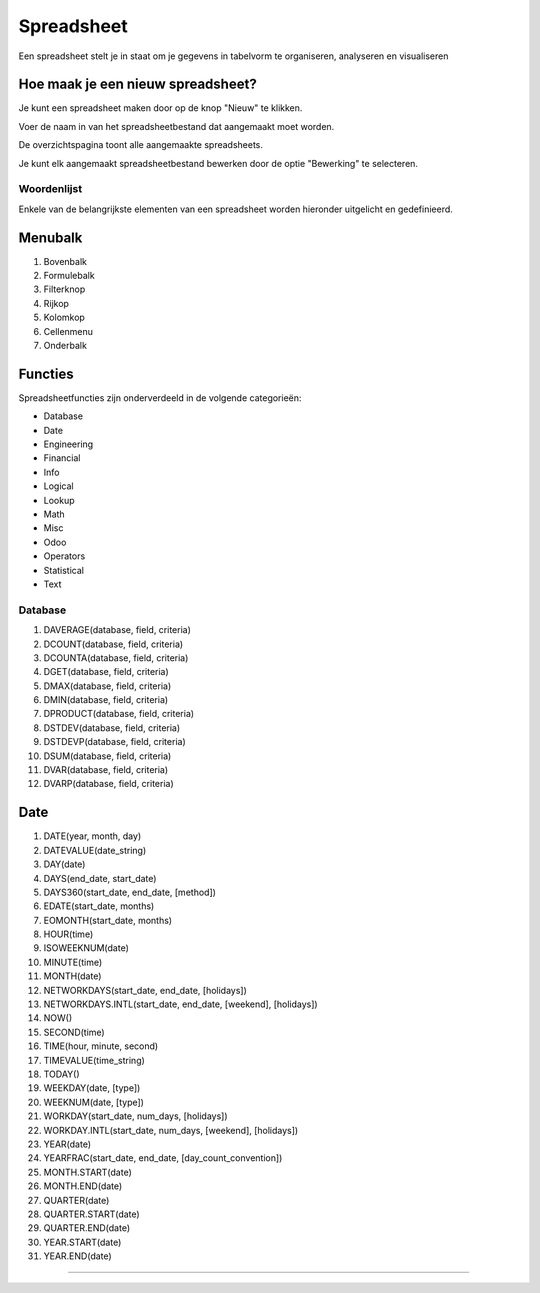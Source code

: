 
===========
Spreadsheet
===========
Een spreadsheet stelt je in staat om je gegevens in tabelvorm te organiseren, analyseren en visualiseren 

Hoe maak je een nieuw spreadsheet?
-----------------------------------
Je kunt een spreadsheet maken door op de knop "Nieuw" te klikken.


.. image:: Spreadsheets_Media/Spreadsheet001.png

Voer de naam in van het spreadsheetbestand dat aangemaakt moet worden. 

.. image:: Spreadsheets_Media/Spreadsheet002.png

De overzichtspagina toont alle aangemaakte spreadsheets. 

Je kunt elk aangemaakt spreadsheetbestand bewerken door de optie "Bewerking" te selecteren.

.. image:: Spreadsheets_Media/Spreadsheet003.png

Woordenlijst
=============

Enkele van de belangrijkste elementen van een spreadsheet worden hieronder uitgelicht en gedefinieerd.

.. image:: Spreadsheets_Media/Spreadsheet004.png

Menubalk
--------
1) Bovenbalk
2) Formulebalk
3) Filterknop
4) Rijkop
5) Kolomkop
6) Cellenmenu
7) Onderbalk

Functies
---------

Spreadsheetfuncties zijn onderverdeeld in de volgende categorieën:

- Database
- Date
- Engineering
- Financial
- Info
- Logical
- Lookup
- Math
- Misc
- Odoo
- Operators
- Statistical
- Text

Database
========

1) DAVERAGE(database, field, criteria)
2) DCOUNT(database, field, criteria)
3) DCOUNTA(database, field, criteria)
4) DGET(database, field, criteria)
5) DMAX(database, field, criteria)
6) DMIN(database, field, criteria)
7) DPRODUCT(database, field, criteria)
8) DSTDEV(database, field, criteria)
9) DSTDEVP(database, field, criteria)
10) DSUM(database, field, criteria)
11) DVAR(database, field, criteria)
12) DVARP(database, field, criteria)

Date
-----

1) DATE(year, month, day)
2) DATEVALUE(date_string)
3) DAY(date)
4) DAYS(end_date, start_date)
5) DAYS360(start_date, end_date, [method])
6) EDATE(start_date, months)
7) EOMONTH(start_date, months)
8) HOUR(time)
9) ISOWEEKNUM(date)
10) MINUTE(time)
11) MONTH(date)
12) NETWORKDAYS(start_date, end_date, [holidays])
13) NETWORKDAYS.INTL(start_date, end_date, [weekend], [holidays])
14) NOW()
15) SECOND(time)
16) TIME(hour, minute, second)
17) TIMEVALUE(time_string)
18) TODAY()
19) WEEKDAY(date, [type])
20) WEEKNUM(date, [type])
21) WORKDAY(start_date, num_days, [holidays])
22) WORKDAY.INTL(start_date, num_days, [weekend], [holidays])
23) YEAR(date)
24) YEARFRAC(start_date, end_date, [day_count_convention])
25) MONTH.START(date)
26) MONTH.END(date)
27) QUARTER(date)
28) QUARTER.START(date)
29) QUARTER.END(date)
30) YEAR.START(date)
31) YEAR.END(date)
    
=======



